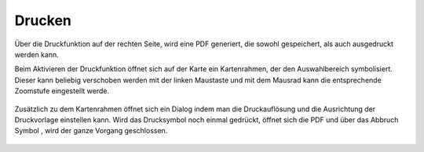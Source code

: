 Drucken
=======


Über die Druckfunktion |print| auf der rechten Seite, wird eine PDF generiert, die sowohl gespeichert, als auch ausgedruckt werden kann. 

Beim Aktivieren der Druckfunktion öffnet sich auf der Karte ein Kartenrahmen, der den Auswahlbereich symbolisiert. Dieser kann beliebig verschoben werden mit der linken Maustaste und mit dem Mausrad kann die entsprechende Zoomstufe eingestellt werde. 


 .. figure:: ../../../images/print1.png
   :align: center

Zusätzlich zu dem Kartenrahmen öffnet sich ein Dialog indem man die Druckauflösung und die Ausrichtung der Druckvorlage einstellen kann. Wird das Drucksymbol |print|
noch einmal gedrückt, öffnet sich die PDF und über das Abbruch Symbol 
|cancel|, wird der ganze Vorgang geschlossen.


 .. |print| image:: ../../../images/baseline-print-24px.svg
   :width: 30em
 .. |cancel| image:: ../../../images/baseline-cancel-24px.svg
   :width: 30em 
